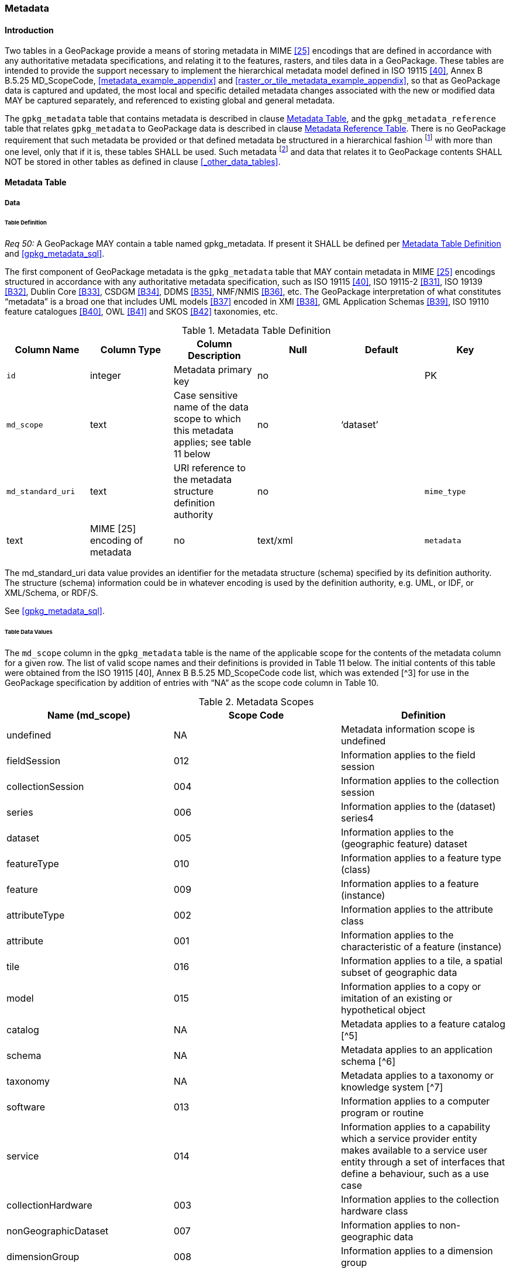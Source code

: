 === Metadata

==== Introduction

Two tables in a GeoPackage provide a means of storing metadata in MIME <<25>> encodings that are defined in accordance with any authoritative metadata specifications, and relating it to the features, rasters, and tiles data in a GeoPackage.
These tables are intended to provide the support necessary to implement the hierarchical metadata model defined in ISO 19115 <<40>>, Annex B B.5.25 MD_ScopeCode, <<metadata_example_appendix>> and <<raster_or_tile_metadata_example_appendix>>, so that as GeoPackage data is captured and updated, the most local and specific detailed metadata changes associated with the new or modified data MAY be captured separately, and referenced to existing global and general metadata.

The `gpkg_metadata` table that contains metadata is described in clause <<_metadata_table>>, and the `gpkg_metadata_reference` table that relates `gpkg_metadata` to GeoPackage data is described in clause <<_metadata_reference_table>>.
There is no GeoPackage requirement that such metadata be provided or that defined metadata be structured in a hierarchical fashion footnote:[Informative examples of hierarchical metadata are provided in <<metadata_example_appendix>>] with more than one level, only that if it is, these tables SHALL be used.
Such metadata footnote:[An informative example of raster image metadata is provided in <<tiles_example_appendix>>] and data that relates it to GeoPackage contents SHALL NOT be stored in other tables as defined in clause <<_other_data_tables>>.

==== Metadata Table

===== Data

====== Table Definition

_Req 50:_ A GeoPackage MAY contain a table named gpkg_metadata. If present it SHALL be defined
per <<gpkg_metadata_cols>> and <<gpkg_metadata_sql>>.

The first component of GeoPackage metadata is the `gpkg_metadata` table that MAY contain metadata in MIME <<25>> encodings structured in accordance with any authoritative metadata specification, such as ISO 19115 <<40>>, ISO 19115-2 <<B31>>, ISO 19139 <<B32>>, Dublin Core <<B33>>, CSDGM <<B34>>, DDMS <<B35>>, NMF/NMIS <<B36>>, etc.
The GeoPackage interpretation of what constitutes “metadata” is a broad one that includes UML models <<B37>> encoded in XMI <<B38>>, GML Application Schemas <<B39>>, ISO 19110 feature catalogues <<B40>>, OWL <<B41>> and SKOS <<B42>> taxonomies, etc.

[[gpkg_metadata_cols]]
.Metadata Table Definition
[cols=",,,,,",options="header",]
|=======================================================================
|Column Name |Column Type |Column Description |Null |Default |Key
|`id` |integer |Metadata primary key |no | |PK
|`md_scope` |text |Case sensitive name of the data scope to which this metadata applies; see table 11 below |no |‘dataset’ |
|`md_standard_uri` |text |URI reference to the metadata structure definition authority |no |
|`mime_type` |text |MIME [25] encoding of metadata |no |text/xml |
|`metadata` |text |metadata |no |’’
|=======================================================================

The md_standard_uri data value provides an identifier for the metadata structure (schema) specified by its definition authority.
The structure (schema) information could be in whatever encoding is used by the definition authority, e.g. UML, or IDF, or XML/Schema, or RDF/S.

See <<gpkg_metadata_sql>>.

====== Table Data Values

The `md_scope` column in the `gpkg_metadata` table is the name of the applicable scope for the contents of the metadata column for a given row.
The list of valid scope names and their definitions is provided in Table 11 below.
The initial contents of this table were obtained from the ISO 19115 [40], Annex B B.5.25 MD_ScopeCode code list, which was extended [^3] for use in the GeoPackage specification by addition of entries with “NA” as the scope code column in Table 10.

.Metadata Scopes
[cols=",,",options="header",]
|=======================================================================
|Name (md_scope) |Scope Code |Definition
|undefined |NA |Metadata information scope is undefined
|fieldSession |012 |Information applies to the field session
|collectionSession |004 |Information applies to the collection session
|series |006 |Information applies to the (dataset) series4
|dataset |005 |Information applies to the (geographic feature) dataset
|featureType |010 |Information applies to a feature type (class)
|feature |009 |Information applies to a feature (instance)
|attributeType |002 |Information applies to the attribute class
|attribute |001 |Information applies to the characteristic of a feature (instance)
|tile |016 |Information applies to a tile, a spatial subset of geographic data
|model |015 |Information applies to a copy or imitation of an existing or hypothetical object
|catalog |NA |Metadata applies to a feature catalog [^5]
|schema |NA |Metadata applies to an application schema [^6]
|taxonomy |NA |Metadata applies to a taxonomy or knowledge system [^7]
|software |013 |Information applies to a computer program or routine
|service |014 |Information applies to a capability which a service provider entity makes available to a service user entity through a set of interfaces that define a behaviour, such as a use case
|collectionHardware |003 |Information applies to the collection hardware class
|nonGeographicDataset |007 |Information applies to non-geographic data
|dimensionGroup |008 |Information applies to a dimension group
|=======================================================================

[requirement]
Each `md_scope` column value in a `gpkg_metadata` table or updateable view SHALL be one of the name column values from 11 in clause 2.4.2.1.2.

==== Metadata Reference Table

===== Data

====== Table Definition

[requirement]
A GeoPackage that contains a gpkg_metadata table SHALL contain a gpkg_metadata_reference table per clause 2.4.3.1.1, Table 12 and Table 34.

The second component of GeoPackage metadata is the `gpkg_metadata_reference` table that links metadata in the `gpkg_metadata` table to data in the feature, and tiles tables defined in clauses 2.1.6 and 2.2.7.
The `gpkg_metadata_reference` table is not required to contain any rows.

.Metadata Reference Table or View Definition
[cols=",,,,,",options="header",]
|=======================================================================
|Column Name |Col Type |Column Description |Null |Default |Key
|`reference_scope` |text |Lowercase metadata reference scope; one of ‘geopackage’, ‘table’,‘column’, ’row’, ’row/col’ |no | |
|`table_name` |text |Name of the table to which this metadata reference applies, or NULL for reference_scope of ‘geopackage’. |yes | |
|`column_name` |text |Name of the column to which this metadata reference applies; NULL for `reference_scope` of ‘geopackage’,‘table’ or ‘row’, or the name of a column in the `table_name` table for `reference_scope` of ‘column’ or ‘row/col’ |yes | |
|`row_id_value`[^8] |integer |NULL for `reference_scope` of ‘geopackage’, ‘table’ or ‘column’, or the rowed of a row record in the `table_name` table for `reference_scope` of ‘row’ or ‘row/col’ |yes | |
|`timestamp` |text |timestamp value in ISO 8601 format as defined by the strftime function '%Y-%m-%dT%H:%M:%fZ' format string applied to the current time |no |strftime('%Y-%m-%dT%H:%M:%fZ', CURRENT_TIMESTAMP) |
|`md_file_id` |integer |`gpkg_metadata` table id column value for the metadata to which this `gpkg_metadata_reference` applies |no | |FK
|`md_parent_id` |integer |`gpkg_metadata` table id column value for the hierarchical parent `gpkg_metadata` for the `gpkg_metadata` to which this `gpkg_metadata_reference` applies, or NULL if `md_file_id` forms the root of a metadata hierarchy |yes | |FK
|=======================================================================

Every row in `gpkg_metadata_reference` that has null value as `md_parent_id` forms the root of a metadata hierarchy [^9].

See <<table_definition_sql>> clause <<gpkg_metadata_reference_sql>>.

====== Table Data Values

[requirement]
Every `gpkg_metadata_reference` table reference scope column value SHALL be one of ‘geopackage’, ‘table’, ‘column’, ’row’, ’row/col’ in lowercase.

[requirement]
Every `gpkg_metadata_reference` table row with a `reference_scope` column value of ‘geopackage’ SHALL have a `table_name` column value that is NULL.
Every other `gpkg_metadata_reference` table row SHALL have a `table_name` column value that references a value in the `gpkg_contents` `table_name` column.

[requirement]
Every `gpkg_metadata_reference` table row with a `reference_scope` column value of ‘geopackage’,‘table’ or ‘row’ SHALL have a `column_name` column value that is NULL.
Every other `gpkg_metadata_reference` table row SHALL have a `column_name` column value that contains the name of a column in the SQLite table or view identified by the `table_name` column value.

[requirement]
Every `gpkg_metadata_reference` table row with a `reference_scope` column value of ‘geopackage’, ‘table’ or ‘column’ SHALL have a `row_id_value` column value that is NULL.
Every other `gpkg_metadata_reference` table row SHALL have a `row_id_value` column value that contains the ROWID of a row in the SQLite table or view identified by the `table_name` column value.

[requirement]
Every `gpkg_metadata_reference` table row timestamp column value SHALL be in ISO 8601 [41]format containing a complete date plus UTC hours, minutes, seconds and a decimal fraction of a second, with a ‘Z’ (‘zulu’) suffix indicating UTC.[^10]

[requirement]
Every `gpkg_metadata_reference` table row `md_file_id` column value SHALL be an id column value from the `gpkg_metadata` table.

[requirement]
Every `gpkg_metadata_reference` table row `md_parent_id` column value that is NOT NULL SHALL be an id column value from the `gpkg_metadata` table that is not equal to the `md_file_id` column value for that row.
